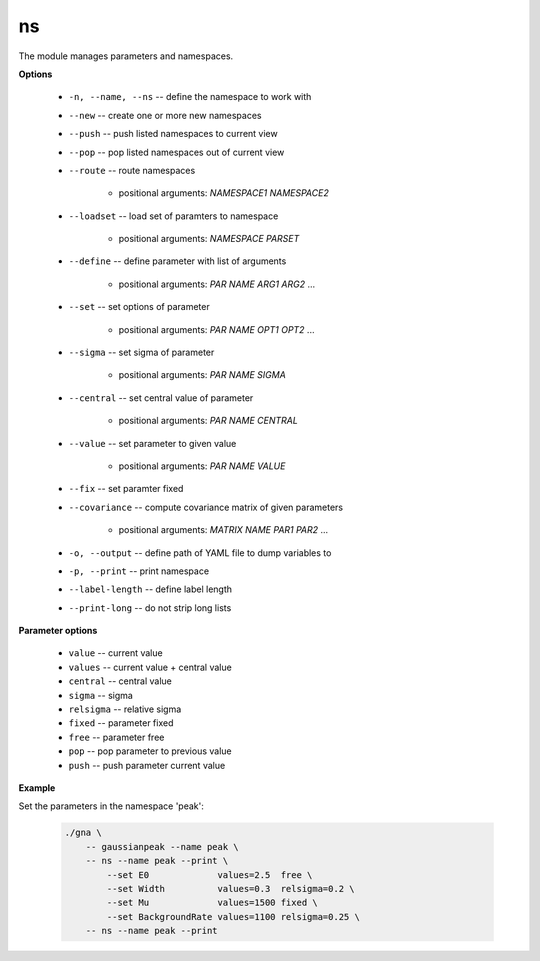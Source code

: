 ns
""

The module manages parameters and namespaces.


**Options**

    * ``-n, --name, --ns`` -- define the namespace to work with

    * ``--new`` -- create one or more new namespaces

    * ``--push`` -- push listed namespaces to current view

    * ``--pop`` -- pop listed namespaces out of current view

    * ``--route`` -- route namespaces

        + positional arguments: *NAMESPACE1* *NAMESPACE2*


    * ``--loadset`` -- load set of paramters to namespace

        + positional arguments: *NAMESPACE* *PARSET*


    * ``--define`` -- define parameter with list of arguments

        + positional arguments: *PAR NAME* *ARG1* *ARG2* ...


    * ``--set`` -- set options of parameter

        + positional arguments: *PAR NAME* *OPT1* *OPT2* ...


    * ``--sigma`` -- set sigma of parameter

        + positional arguments: *PAR NAME* *SIGMA*


    * ``--central`` -- set central value of parameter

        + positional arguments: *PAR NAME* *CENTRAL*


    * ``--value`` -- set parameter to given value

        + positional arguments: *PAR NAME* *VALUE*


    * ``--fix`` -- set paramter fixed

    * ``--covariance`` -- compute covariance matrix of given parameters

        + positional arguments: *MATRIX NAME* *PAR1* *PAR2* ...


    * ``-o, --output`` -- define path of YAML file to dump variables to

    * ``-p, --print`` -- print namespace

    * ``--label-length`` -- define label length

    * ``--print-long`` -- do not strip long lists


**Parameter options**

    * ``value`` -- current value

    * ``values`` -- current value + central value

    * ``central`` -- central value

    * ``sigma`` -- sigma

    * ``relsigma`` -- relative sigma

    * ``fixed`` -- parameter fixed

    * ``free`` -- parameter free

    * ``pop`` -- pop parameter to previous value

    * ``push`` -- push parameter current value



**Example**

Set the parameters in the namespace 'peak':

    .. code-block:: bash
    
        ./gna \
            -- gaussianpeak --name peak \
            -- ns --name peak --print \
                --set E0             values=2.5  free \
                --set Width          values=0.3  relsigma=0.2 \
                --set Mu             values=1500 fixed \
                --set BackgroundRate values=1100 relsigma=0.25 \
            -- ns --name peak --print


